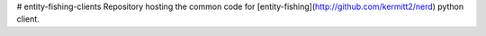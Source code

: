 # entity-fishing-clients
Repository hosting the common code for [entity-fishing](http://github.com/kermitt2/nerd) python client. 
 
